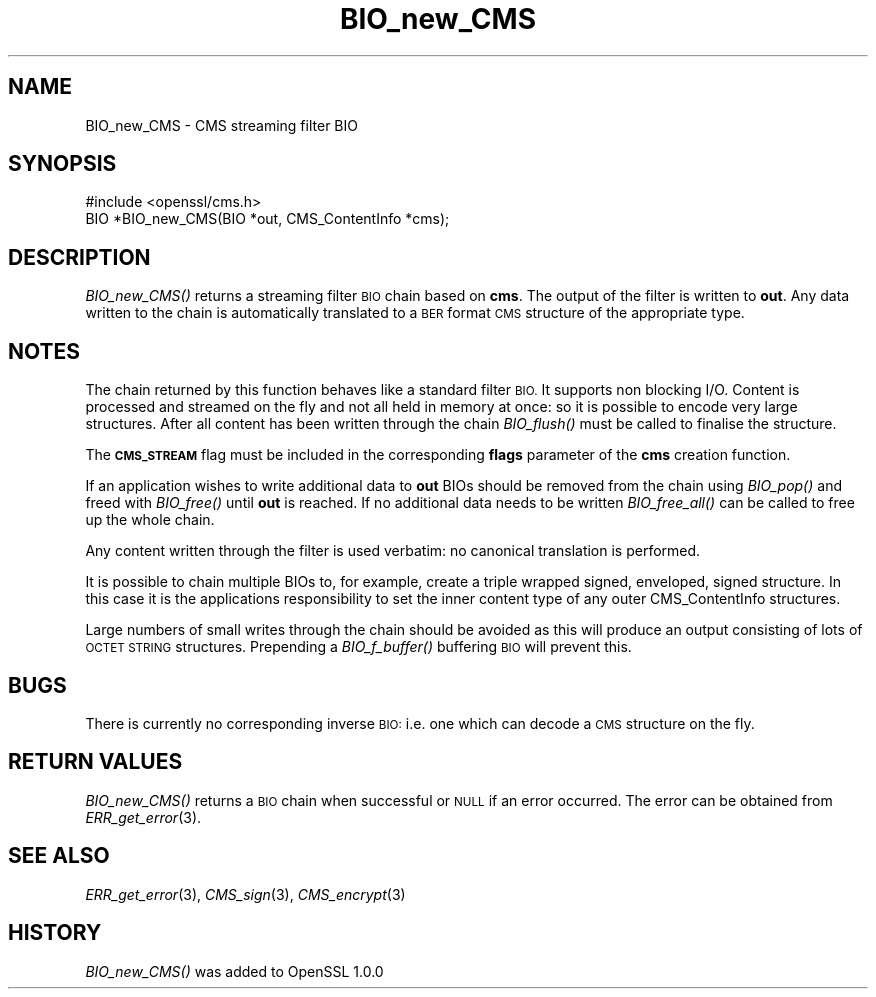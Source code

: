 .\" Automatically generated by Pod::Man 2.28 (Pod::Simple 3.28)
.\"
.\" Standard preamble:
.\" ========================================================================
.de Sp \" Vertical space (when we can't use .PP)
.if t .sp .5v
.if n .sp
..
.de Vb \" Begin verbatim text
.ft CW
.nf
.ne \\$1
..
.de Ve \" End verbatim text
.ft R
.fi
..
.\" Set up some character translations and predefined strings.  \*(-- will
.\" give an unbreakable dash, \*(PI will give pi, \*(L" will give a left
.\" double quote, and \*(R" will give a right double quote.  \*(C+ will
.\" give a nicer C++.  Capital omega is used to do unbreakable dashes and
.\" therefore won't be available.  \*(C` and \*(C' expand to `' in nroff,
.\" nothing in troff, for use with C<>.
.tr \(*W-
.ds C+ C\v'-.1v'\h'-1p'\s-2+\h'-1p'+\s0\v'.1v'\h'-1p'
.ie n \{\
.    ds -- \(*W-
.    ds PI pi
.    if (\n(.H=4u)&(1m=24u) .ds -- \(*W\h'-12u'\(*W\h'-12u'-\" diablo 10 pitch
.    if (\n(.H=4u)&(1m=20u) .ds -- \(*W\h'-12u'\(*W\h'-8u'-\"  diablo 12 pitch
.    ds L" ""
.    ds R" ""
.    ds C` ""
.    ds C' ""
'br\}
.el\{\
.    ds -- \|\(em\|
.    ds PI \(*p
.    ds L" ``
.    ds R" ''
.    ds C`
.    ds C'
'br\}
.\"
.\" Escape single quotes in literal strings from groff's Unicode transform.
.ie \n(.g .ds Aq \(aq
.el       .ds Aq '
.\"
.\" If the F register is turned on, we'll generate index entries on stderr for
.\" titles (.TH), headers (.SH), subsections (.SS), items (.Ip), and index
.\" entries marked with X<> in POD.  Of course, you'll have to process the
.\" output yourself in some meaningful fashion.
.\"
.\" Avoid warning from groff about undefined register 'F'.
.de IX
..
.nr rF 0
.if \n(.g .if rF .nr rF 1
.if (\n(rF:(\n(.g==0)) \{
.    if \nF \{
.        de IX
.        tm Index:\\$1\t\\n%\t"\\$2"
..
.        if !\nF==2 \{
.            nr % 0
.            nr F 2
.        \}
.    \}
.\}
.rr rF
.\"
.\" Accent mark definitions (@(#)ms.acc 1.5 88/02/08 SMI; from UCB 4.2).
.\" Fear.  Run.  Save yourself.  No user-serviceable parts.
.    \" fudge factors for nroff and troff
.if n \{\
.    ds #H 0
.    ds #V .8m
.    ds #F .3m
.    ds #[ \f1
.    ds #] \fP
.\}
.if t \{\
.    ds #H ((1u-(\\\\n(.fu%2u))*.13m)
.    ds #V .6m
.    ds #F 0
.    ds #[ \&
.    ds #] \&
.\}
.    \" simple accents for nroff and troff
.if n \{\
.    ds ' \&
.    ds ` \&
.    ds ^ \&
.    ds , \&
.    ds ~ ~
.    ds /
.\}
.if t \{\
.    ds ' \\k:\h'-(\\n(.wu*8/10-\*(#H)'\'\h"|\\n:u"
.    ds ` \\k:\h'-(\\n(.wu*8/10-\*(#H)'\`\h'|\\n:u'
.    ds ^ \\k:\h'-(\\n(.wu*10/11-\*(#H)'^\h'|\\n:u'
.    ds , \\k:\h'-(\\n(.wu*8/10)',\h'|\\n:u'
.    ds ~ \\k:\h'-(\\n(.wu-\*(#H-.1m)'~\h'|\\n:u'
.    ds / \\k:\h'-(\\n(.wu*8/10-\*(#H)'\z\(sl\h'|\\n:u'
.\}
.    \" troff and (daisy-wheel) nroff accents
.ds : \\k:\h'-(\\n(.wu*8/10-\*(#H+.1m+\*(#F)'\v'-\*(#V'\z.\h'.2m+\*(#F'.\h'|\\n:u'\v'\*(#V'
.ds 8 \h'\*(#H'\(*b\h'-\*(#H'
.ds o \\k:\h'-(\\n(.wu+\w'\(de'u-\*(#H)/2u'\v'-.3n'\*(#[\z\(de\v'.3n'\h'|\\n:u'\*(#]
.ds d- \h'\*(#H'\(pd\h'-\w'~'u'\v'-.25m'\f2\(hy\fP\v'.25m'\h'-\*(#H'
.ds D- D\\k:\h'-\w'D'u'\v'-.11m'\z\(hy\v'.11m'\h'|\\n:u'
.ds th \*(#[\v'.3m'\s+1I\s-1\v'-.3m'\h'-(\w'I'u*2/3)'\s-1o\s+1\*(#]
.ds Th \*(#[\s+2I\s-2\h'-\w'I'u*3/5'\v'-.3m'o\v'.3m'\*(#]
.ds ae a\h'-(\w'a'u*4/10)'e
.ds Ae A\h'-(\w'A'u*4/10)'E
.    \" corrections for vroff
.if v .ds ~ \\k:\h'-(\\n(.wu*9/10-\*(#H)'\s-2\u~\d\s+2\h'|\\n:u'
.if v .ds ^ \\k:\h'-(\\n(.wu*10/11-\*(#H)'\v'-.4m'^\v'.4m'\h'|\\n:u'
.    \" for low resolution devices (crt and lpr)
.if \n(.H>23 .if \n(.V>19 \
\{\
.    ds : e
.    ds 8 ss
.    ds o a
.    ds d- d\h'-1'\(ga
.    ds D- D\h'-1'\(hy
.    ds th \o'bp'
.    ds Th \o'LP'
.    ds ae ae
.    ds Ae AE
.\}
.rm #[ #] #H #V #F C
.\" ========================================================================
.\"
.IX Title "BIO_new_CMS 3"
.TH BIO_new_CMS 3 "2015-10-15" "LibreSSL " "LibreSSL"
.\" For nroff, turn off justification.  Always turn off hyphenation; it makes
.\" way too many mistakes in technical documents.
.if n .ad l
.nh
.SH "NAME"
.Vb 1
\& BIO_new_CMS \- CMS streaming filter BIO
.Ve
.SH "SYNOPSIS"
.IX Header "SYNOPSIS"
.Vb 1
\& #include <openssl/cms.h>
\&
\& BIO *BIO_new_CMS(BIO *out, CMS_ContentInfo *cms);
.Ve
.SH "DESCRIPTION"
.IX Header "DESCRIPTION"
\&\fIBIO_new_CMS()\fR returns a streaming filter \s-1BIO\s0 chain based on \fBcms\fR. The output
of the filter is written to \fBout\fR. Any data written to the chain is
automatically translated to a \s-1BER\s0 format \s-1CMS\s0 structure of the appropriate type.
.SH "NOTES"
.IX Header "NOTES"
The chain returned by this function behaves like a standard filter \s-1BIO.\s0 It
supports non blocking I/O. Content is processed and streamed on the fly and not
all held in memory at once: so it is possible to encode very large structures.
After all content has been written through the chain \fIBIO_flush()\fR must be called
to finalise the structure.
.PP
The \fB\s-1CMS_STREAM\s0\fR flag must be included in the corresponding \fBflags\fR
parameter of the \fBcms\fR creation function.
.PP
If an application wishes to write additional data to \fBout\fR BIOs should be
removed from the chain using \fIBIO_pop()\fR and freed with \fIBIO_free()\fR until \fBout\fR
is reached. If no additional data needs to be written \fIBIO_free_all()\fR can be
called to free up the whole chain.
.PP
Any content written through the filter is used verbatim: no canonical
translation is performed.
.PP
It is possible to chain multiple BIOs to, for example, create a triple wrapped
signed, enveloped, signed structure. In this case it is the applications
responsibility to set the inner content type of any outer CMS_ContentInfo
structures.
.PP
Large numbers of small writes through the chain should be avoided as this will
produce an output consisting of lots of \s-1OCTET STRING\s0 structures. Prepending
a \fIBIO_f_buffer()\fR buffering \s-1BIO\s0 will prevent this.
.SH "BUGS"
.IX Header "BUGS"
There is currently no corresponding inverse \s-1BIO:\s0 i.e. one which can decode
a \s-1CMS\s0 structure on the fly.
.SH "RETURN VALUES"
.IX Header "RETURN VALUES"
\&\fIBIO_new_CMS()\fR returns a \s-1BIO\s0 chain when successful or \s-1NULL\s0 if an error
occurred. The error can be obtained from \fIERR_get_error\fR\|(3).
.SH "SEE ALSO"
.IX Header "SEE ALSO"
\&\fIERR_get_error\fR\|(3), \fICMS_sign\fR\|(3),
\&\fICMS_encrypt\fR\|(3)
.SH "HISTORY"
.IX Header "HISTORY"
\&\fIBIO_new_CMS()\fR was added to OpenSSL 1.0.0
